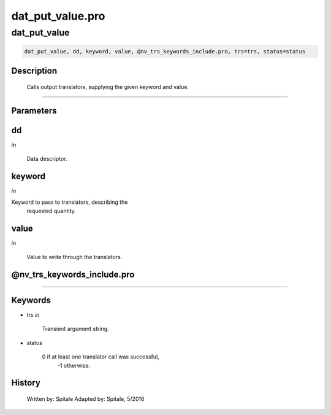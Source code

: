 dat\_put\_value.pro
===================================================================================================



























dat\_put\_value
________________________________________________________________________________________________________________________





.. code:: IDL

 dat_put_value, dd, keyword, value, @nv_trs_keywords_include.pro, trs=trs, status=status



Description
-----------
	Calls output translators, supplying the given keyword and value.













+++++++++++++++++++++++++++++++++++++++++++++++++++++++++++++++++++++++++++++++++++++++++++++++++++++++++++++++++++++++++++++++++++++++++++++++++++++++++++++++++++++++++++++


Parameters
----------




dd
-----------------------------------------------------------------------------

*in* 

	Data descriptor.





keyword
-----------------------------------------------------------------------------

*in* 

Keyword to pass to translators, describing the
			requested quantity.





value
-----------------------------------------------------------------------------

*in* 

	Value to write through the translators.





@nv\_trs\_keywords\_include.pro
-----------------------------------------------------------------------------






+++++++++++++++++++++++++++++++++++++++++++++++++++++++++++++++++++++++++++++++++++++++++++++++++++++++++++++++++++++++++++++++++++++++++++++++++++++++++++++++++++++++++++++++++




Keywords
--------


.. _trs
- trs *in* 

	Transient argument string.




.. _status
- status 

	0 if at least one translator call was successful,
			-1 otherwise.















History
-------

 	Written by:	Spitale
 	Adapted by:	Spitale, 5/2016





















